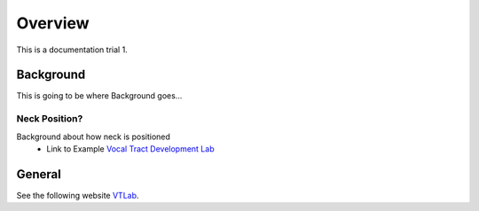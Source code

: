 Overview
========

This is a documentation trial 1. 

Background
----------
This is going to be where Background goes...


Neck Position?
**************
Background about how neck is positioned 
	* Link to Example `Vocal Tract Development Lab <http://www.waisman.wisc.edu/vocal>`_


General
-------
See the following website VTLab_.


.. _VTLab: http://www.waisman.wisc.edu/vocal/



